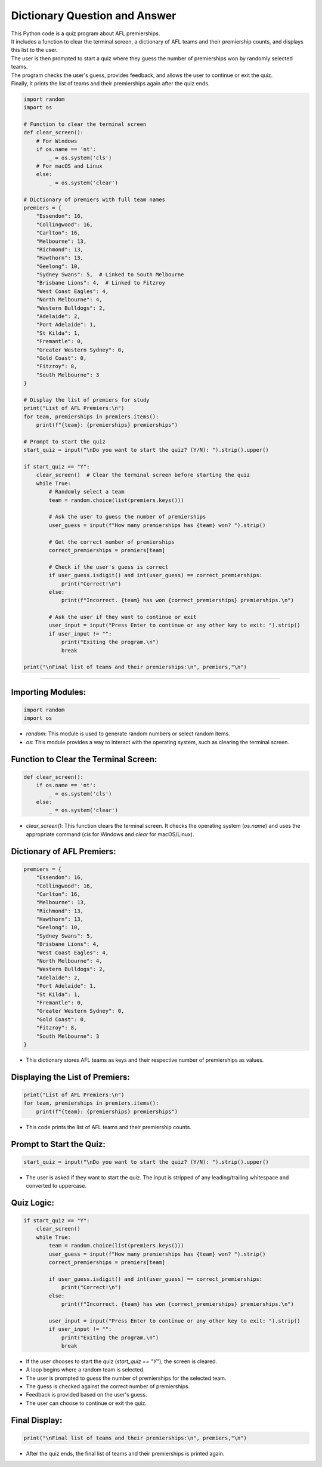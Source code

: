====================================================
Dictionary Question and Answer
====================================================

| This Python code is a quiz program about AFL premierships.
| It includes a function to clear the terminal screen, a dictionary of AFL teams and their premiership counts, and displays this list to the user.
| The user is then prompted to start a quiz where they guess the number of premierships won by randomly selected teams.
| The program checks the user's guess, provides feedback, and allows the user to continue or exit the quiz.
| Finally, it prints the list of teams and their premierships again after the quiz ends.

.. code-block:: python

    import random
    import os

    # Function to clear the terminal screen
    def clear_screen():
        # For Windows
        if os.name == 'nt':
            _ = os.system('cls')
        # For macOS and Linux
        else:
            _ = os.system('clear')

    # Dictionary of premiers with full team names
    premiers = {
        "Essendon": 16,
        "Collingwood": 16,
        "Carlton": 16,
        "Melbourne": 13,
        "Richmond": 13,
        "Hawthorn": 13,
        "Geelong": 10,
        "Sydney Swans": 5,  # Linked to South Melbourne
        "Brisbane Lions": 4,  # Linked to Fitzroy
        "West Coast Eagles": 4,
        "North Melbourne": 4,
        "Western Bulldogs": 2,
        "Adelaide": 2,
        "Port Adelaide": 1,
        "St Kilda": 1,
        "Fremantle": 0,
        "Greater Western Sydney": 0,
        "Gold Coast": 0,
        "Fitzroy": 8,
        "South Melbourne": 3
    }

    # Display the list of premiers for study
    print("List of AFL Premiers:\n")
    for team, premierships in premiers.items():
        print(f"{team}: {premierships} premierships")

    # Prompt to start the quiz
    start_quiz = input("\nDo you want to start the quiz? (Y/N): ").strip().upper()

    if start_quiz == "Y":
        clear_screen()  # Clear the terminal screen before starting the quiz
        while True:
            # Randomly select a team
            team = random.choice(list(premiers.keys()))

            # Ask the user to guess the number of premierships
            user_guess = input(f"How many premierships has {team} won? ").strip()

            # Get the correct number of premierships
            correct_premierships = premiers[team]

            # Check if the user's guess is correct
            if user_guess.isdigit() and int(user_guess) == correct_premierships:
                print("Correct!\n")
            else:
                print(f"Incorrect. {team} has won {correct_premierships} premierships.\n")

            # Ask the user if they want to continue or exit
            user_input = input("Press Enter to continue or any other key to exit: ").strip()
            if user_input != "":
                print("Exiting the program.\n")
                break

    print("\nFinal list of teams and their premierships:\n", premiers,"\n")

----

**Importing Modules**:
-----------------------------------------------------------------------

.. code-block:: python

   import random
   import os

- `random`: This module is used to generate random numbers or select random items.
- `os`: This module provides a way to interact with the operating system, such as clearing the terminal screen.

**Function to Clear the Terminal Screen**:
-----------------------------------------------------------------------

.. code-block:: python

   def clear_screen():
       if os.name == 'nt':
           _ = os.system('cls')
       else:
           _ = os.system('clear')


- `clear_screen()`: This function clears the terminal screen. It checks the operating system (`os.name`) and uses the appropriate command (`cls` for Windows and `clear` for macOS/Linux).

**Dictionary of AFL Premiers**:
-----------------------------------------------------------------------

.. code-block:: python

   premiers = {
       "Essendon": 16,
       "Collingwood": 16,
       "Carlton": 16,
       "Melbourne": 13,
       "Richmond": 13,
       "Hawthorn": 13,
       "Geelong": 10,
       "Sydney Swans": 5,
       "Brisbane Lions": 4,
       "West Coast Eagles": 4,
       "North Melbourne": 4,
       "Western Bulldogs": 2,
       "Adelaide": 2,
       "Port Adelaide": 1,
       "St Kilda": 1,
       "Fremantle": 0,
       "Greater Western Sydney": 0,
       "Gold Coast": 0,
       "Fitzroy": 8,
       "South Melbourne": 3
   }


- This dictionary stores AFL teams as keys and their respective number of premierships as values.

**Displaying the List of Premiers**:
-----------------------------------------------------------------------

.. code-block:: python

   print("List of AFL Premiers:\n")
   for team, premierships in premiers.items():
       print(f"{team}: {premierships} premierships")


- This code prints the list of AFL teams and their premiership counts.

**Prompt to Start the Quiz**:
-----------------------------------------------------------------------

.. code-block:: python

   start_quiz = input("\nDo you want to start the quiz? (Y/N): ").strip().upper()


- The user is asked if they want to start the quiz. The input is stripped of any leading/trailing whitespace and converted to uppercase.

**Quiz Logic**:
-----------------------------------------------------------------------

.. code-block:: python

   if start_quiz == "Y":
       clear_screen()
       while True:
           team = random.choice(list(premiers.keys()))
           user_guess = input(f"How many premierships has {team} won? ").strip()
           correct_premierships = premiers[team]

           if user_guess.isdigit() and int(user_guess) == correct_premierships:
               print("Correct!\n")
           else:
               print(f"Incorrect. {team} has won {correct_premierships} premierships.\n")

           user_input = input("Press Enter to continue or any other key to exit: ").strip()
           if user_input != "":
               print("Exiting the program.\n")
               break


- If the user chooses to start the quiz (`start_quiz == "Y"`), the screen is cleared.
- A loop begins where a random team is selected.
- The user is prompted to guess the number of premierships for the selected team.
- The guess is checked against the correct number of premierships.
- Feedback is provided based on the user's guess.
- The user can choose to continue or exit the quiz.

**Final Display**:
-----------------------------------------------------------------------

.. code-block:: python

   print("\nFinal list of teams and their premierships:\n", premiers,"\n")

- After the quiz ends, the final list of teams and their premierships is printed again.



